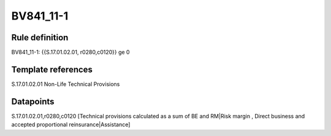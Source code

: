 ==========
BV841_11-1
==========

Rule definition
---------------

BV841_11-1: {{S.17.01.02.01, r0280,c0120}} ge 0


Template references
-------------------

S.17.01.02.01 Non-Life Technical Provisions


Datapoints
----------

S.17.01.02.01,r0280,c0120 [Technical provisions calculated as a sum of BE and RM|Risk margin , Direct business and accepted proportional reinsurance|Assistance]



